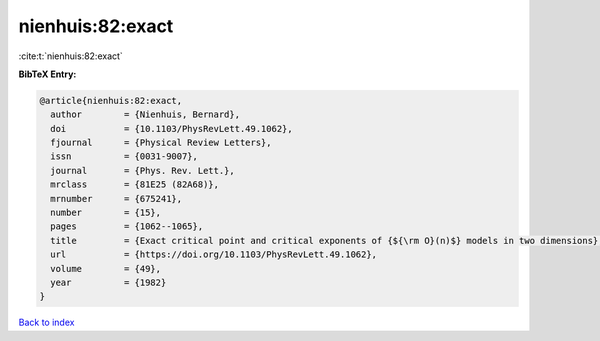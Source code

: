 nienhuis:82:exact
=================

:cite:t:`nienhuis:82:exact`

**BibTeX Entry:**

.. code-block:: bibtex

   @article{nienhuis:82:exact,
     author        = {Nienhuis, Bernard},
     doi           = {10.1103/PhysRevLett.49.1062},
     fjournal      = {Physical Review Letters},
     issn          = {0031-9007},
     journal       = {Phys. Rev. Lett.},
     mrclass       = {81E25 (82A68)},
     mrnumber      = {675241},
     number        = {15},
     pages         = {1062--1065},
     title         = {Exact critical point and critical exponents of {${\rm O}(n)$} models in two dimensions},
     url           = {https://doi.org/10.1103/PhysRevLett.49.1062},
     volume        = {49},
     year          = {1982}
   }

`Back to index <../By-Cite-Keys.html>`_
